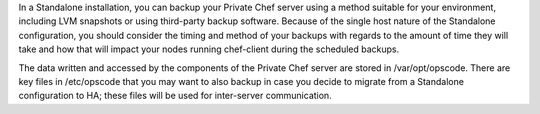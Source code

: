 .. The contents of this file may be included in multiple topics.
.. This file should not be changed in a way that hinders its ability to appear in multiple documentation sets.


In a Standalone installation, you can backup your Private Chef server using a method suitable for your environment, including LVM snapshots or using third-party backup software. Because of the single host nature of the Standalone configuration, you should consider the timing and method of your backups with regards to the amount of time they will take and how that will impact your nodes running chef-client during the scheduled backups.

The data written and accessed by the components of the Private Chef server are stored in /var/opt/opscode. There are key files in /etc/opscode that you may want to also backup in case you decide to migrate from a Standalone configuration to HA; these files will be used for inter-server communication.
